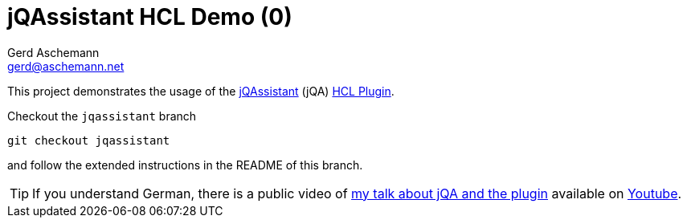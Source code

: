 = jQAssistant HCL Demo (0)
:author: Gerd Aschemann
:email: gerd@aschemann.net

:toc: left
:icons: font

This project demonstrates the usage of the https://jqassistant.org[jQAssistant] (jQA) https://github.com/ascheman/jqa-hcl-plugin[HCL Plugin].

Checkout the `jqassistant` branch

  git checkout jqassistant

and follow the extended instructions in the README of this branch.

TIP: If you understand German, there is a public video of https://aschemann.net/gerd/publications/talk-jqa-iac-jugh-2021/[my talk about jQA and the plugin] available on https://youtu.be/YJxAYwHzdtk?list=UUHCyp0ejixPTRAKUKMH9ZVg[Youtube].
